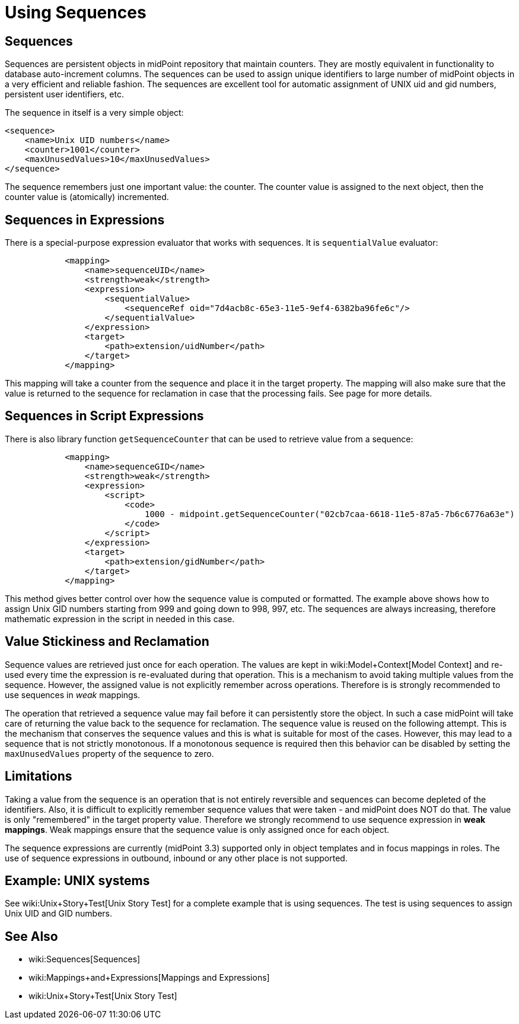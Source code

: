 = Using Sequences
:page-nav-title: Configuration
:page-wiki-name: Using Sequences
:page-wiki-metadata-create-user: semancik
:page-wiki-metadata-create-date: 2015-09-30T11:37:49.516+02:00
:page-wiki-metadata-modify-user: semancik
:page-wiki-metadata-modify-date: 2015-09-30T12:46:22.296+02:00
:page-since: "3.3"

== Sequences

Sequences are persistent objects in midPoint repository that maintain counters.
They are mostly equivalent in functionality to database auto-increment columns.
The sequences can be used to assign unique identifiers to large number of midPoint objects in a very efficient and reliable fashion.
The sequences are excellent tool for automatic assignment of UNIX uid and gid numbers, persistent user identifiers, etc.

The sequence in itself is a very simple object:

[source,xml]
----
<sequence>
    <name>Unix UID numbers</name>
    <counter>1001</counter>
    <maxUnusedValues>10</maxUnusedValues>
</sequence>
----

The sequence remembers just one important value: the counter.
The counter value is assigned to the next object, then the counter value is (atomically) incremented.


== Sequences in Expressions

There is a special-purpose expression evaluator that works with sequences.
It is `sequentialValue` evaluator:

[source,xml]
----
            <mapping>
                <name>sequenceUID</name>
                <strength>weak</strength>
                <expression>
                    <sequentialValue>
                        <sequenceRef oid="7d4acb8c-65e3-11e5-9ef4-6382ba96fe6c"/>
                    </sequentialValue>
                </expression>
                <target>
                    <path>extension/uidNumber</path>
                </target>
            </mapping>
----

This mapping will take a counter from the sequence and place it in the target property.
The mapping will also make sure that the value is returned to the sequence for reclamation in case that the processing fails.
See  page for more details.


== Sequences in Script Expressions

There is also library function `getSequenceCounter` that can be used to retrieve value from a sequence:

[source,xml]
----
            <mapping>
                <name>sequenceGID</name>
                <strength>weak</strength>
                <expression>
                    <script>
                        <code>
                            1000 - midpoint.getSequenceCounter("02cb7caa-6618-11e5-87a5-7b6c6776a63e")
                        </code>
                    </script>
                </expression>
                <target>
                    <path>extension/gidNumber</path>
                </target>
            </mapping>
----

This method gives better control over how the sequence value is computed or formatted.
The example above shows how to assign Unix GID numbers starting from 999 and going down to 998, 997, etc.
The sequences are always increasing, therefore mathematic expression in the script in needed in this case.


== Value Stickiness and Reclamation

Sequence values are retrieved just once for each operation.
The values are kept in wiki:Model+Context[Model Context] and re-used every time the expression is re-evaluated during that operation.
This is a mechanism to avoid taking multiple values from the sequence.
However, the assigned value is not explicitly remember across operations.
Therefore is is strongly recommended to use sequences in _weak_ mappings.

The operation that retrieved a sequence value may fail before it can persistently store the object.
In such a case midPoint will take care of returning the value back to the sequence for reclamation.
The sequence value is reused on the following attempt.
This is the mechanism that conserves the sequence values and this is what is suitable for most of the cases.
However, this may lead to a sequence that is not strictly monotonous.
If a monotonous sequence is required then this behavior can be disabled by setting the `maxUnusedValues` property of the sequence to zero.


== Limitations

Taking a value from the sequence is an operation that is not entirely reversible and sequences can become depleted of the identifiers.
Also, it is difficult to explicitly remember sequence values that were taken - and midPoint does NOT do that.
The value is only "remembered" in the target property value.
Therefore we strongly recommend to use sequence expression in *weak mappings*. Weak mappings ensure that the sequence value is only assigned once for each object.

The sequence expressions are currently (midPoint 3.3) supported only in object templates and in focus mappings in roles.
The use of sequence expressions in outbound, inbound or any other place is not supported.


== Example: UNIX systems

See wiki:Unix+Story+Test[Unix Story Test] for a complete example that is using sequences.
The test is using sequences to assign Unix UID and GID numbers.


== See Also

* wiki:Sequences[Sequences]

* wiki:Mappings+and+Expressions[Mappings and Expressions]

* wiki:Unix+Story+Test[Unix Story Test]